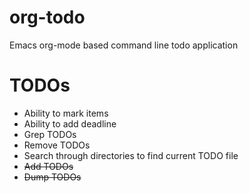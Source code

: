 * org-todo
  Emacs org-mode based command line todo application
* TODOs
  - Ability to mark items
  - Ability to add deadline
  - Grep TODOs
  - Remove TODOs
  - Search through directories to find current TODO file
  - +Add TODOs+
  - +Dump TODOs+
